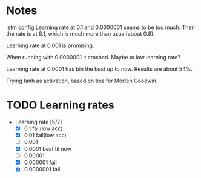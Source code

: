 
* Notes
[[file:src/genderumrevelio/networkconfigs/lstmtest.py][lstm config]]
Learning rate at 0.1 and 0.0000001 seams to be too much. 
Then the rate is at 8.1, which is much more than usual(about 0.8).

Learning rate at 0.001 is promising. 

When running with 0.0000001 it crashed. Maybe to low learning rate?

Learning rate at 0.0001 has bin the best up to now. Results are about 54%. 

Trying tanh as activation, based on tips for Morten Goodwin.

* TODO Learning rates
- Learning rate [5/7]
  - [X] 0.1 fail(low acc)
  - [X] 0.01 fail(low acc)
  - [ ] 0.001
  - [X] 0.0001 best til now
  - [ ] 0.00001
  - [X] 0.000001 fail
  - [X] 0.0000001 fail
